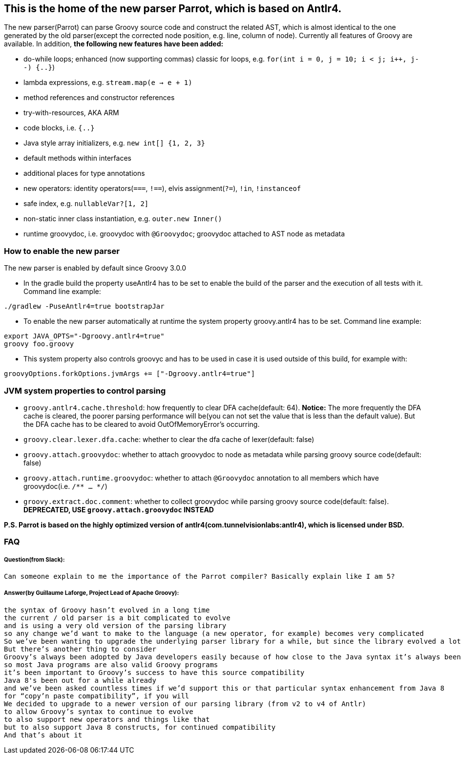 //////////////////////////////////////////

  Licensed to the Apache Software Foundation (ASF) under one
  or more contributor license agreements.  See the NOTICE file
  distributed with this work for additional information
  regarding copyright ownership.  The ASF licenses this file
  to you under the Apache License, Version 2.0 (the
  "License"); you may not use this file except in compliance
  with the License.  You may obtain a copy of the License at

    http://www.apache.org/licenses/LICENSE-2.0

  Unless required by applicable law or agreed to in writing,
  software distributed under the License is distributed on an
  "AS IS" BASIS, WITHOUT WARRANTIES OR CONDITIONS OF ANY
  KIND, either express or implied.  See the License for the
  specific language governing permissions and limitations
  under the License.

//////////////////////////////////////////

== This is the home of the new parser Parrot, which is based on Antlr4.

The new parser(Parrot) can parse Groovy source code and construct the related AST, which is almost identical to the one generated by the old parser(except the corrected node position, e.g. line, column of node). Currently all features of Groovy are available. In addition, **the following new features have been added:**

* do-while loops; enhanced (now supporting commas) classic for loops, e.g. `for(int i = 0, j = 10; i < j; i++, j--) {..}`)
* lambda expressions, e.g. `stream.map(e -> e + 1)`
* method references and constructor references
* try-with-resources, AKA ARM
* code blocks, i.e. `{..}`
* Java style array initializers, e.g. `new int[] {1, 2, 3}`
* default methods within interfaces
* additional places for type annotations
* new operators: identity operators(`===`, `!==`), elvis assignment(`?=`), `!in`, `!instanceof`
* safe index, e.g. `nullableVar?[1, 2]`
* non-static inner class instantiation, e.g. `outer.new Inner()`
* runtime groovydoc, i.e. groovydoc with `@Groovydoc`; groovydoc attached to AST node as metadata

=== How to enable the new parser

The new parser is enabled by default since Groovy 3.0.0

* In the gradle build the property useAntlr4 has to be set to enable the build of the parser and the execution of all tests with it. Command line example:
```
./gradlew -PuseAntlr4=true bootstrapJar
```
* To enable the new parser automatically at runtime the system property groovy.antlr4 has to be set. Command line example:
```
export JAVA_OPTS="-Dgroovy.antlr4=true"
groovy foo.groovy
```
* This system property also controls groovyc and has to be used in case it is used outside of this build, for example with:
```
groovyOptions.forkOptions.jvmArgs += ["-Dgroovy.antlr4=true"]
```

=== JVM system properties to control parsing

* `groovy.antlr4.cache.threshold`: how frequently to clear DFA cache(default: 64). **Notice:** The more frequently the DFA cache is cleared, the poorer parsing performance will be(you can not set the value that is less than the default value). But the DFA cache has to be cleared to avoid OutOfMemoryError's occurring.
* `groovy.clear.lexer.dfa.cache`: whether to clear the dfa cache of lexer(default: false)
* `groovy.attach.groovydoc`: whether to attach groovydoc to node as metadata while parsing groovy source code(default: false)
* `groovy.attach.runtime.groovydoc`: whether to attach `@Groovydoc` annotation to all members which have groovydoc(i.e. `/** ... */`)
* `groovy.extract.doc.comment`: whether to collect groovydoc while parsing groovy source code(default: false). **DEPRECATED, USE `groovy.attach.groovydoc` INSTEAD**

*P.S. Parrot is based on the highly optimized version of antlr4(com.tunnelvisionlabs:antlr4), which is licensed under BSD.*

=== FAQ

===== Question(from Slack):
```
Can someone explain to me the importance of the Parrot compiler? Basically explain like I am 5?
```
===== Answer(by Guillaume Laforge, Project Lead of Apache Groovy):
```
the syntax of Groovy hasn’t evolved in a long time
the current / old parser is a bit complicated to evolve
and is using a very old version of the parsing library
so any change we’d want to make to the language (a new operator, for example) becomes very complicated
So we’ve been wanting to upgrade the underlying parser library for a while, but since the library evolved a lot, that also required a rewrite of the grammar of the language
But there’s another thing to consider
Groovy’s always been adopted by Java developers easily because of how close to the Java syntax it’s always been
so most Java programs are also valid Groovy programs
it’s been important to Groovy’s success to have this source compatibility
Java 8's been out for a while already
and we’ve been asked countless times if we’d support this or that particular syntax enhancement from Java 8
for “copy’n paste compatibility”, if you will
We decided to upgrade to a newer version of our parsing library (from v2 to v4 of Antlr)
to allow Groovy’s syntax to continue to evolve
to also support new operators and things like that
but to also support Java 8 constructs, for continued compatibility
And that’s about it
```